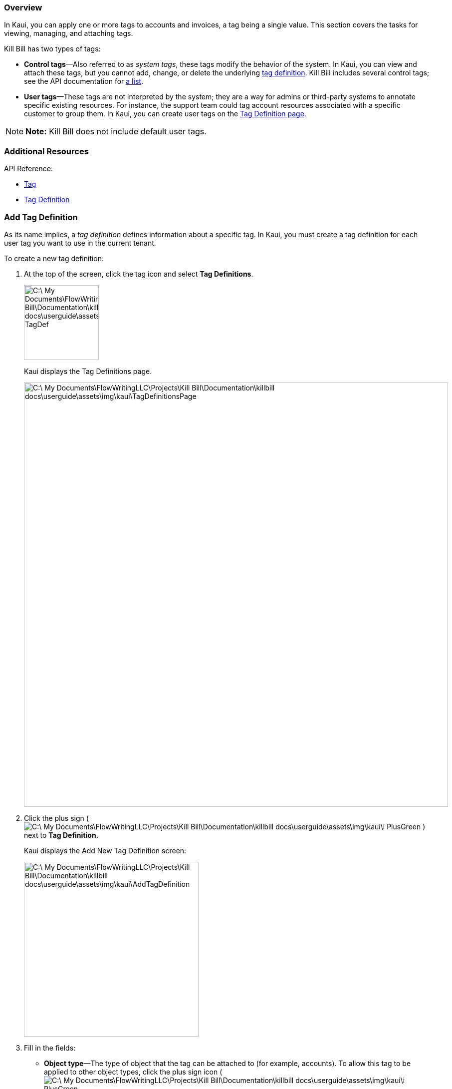 === Overview

In Kaui, you can apply one or more tags to accounts and invoices, a tag being a single value. This section covers the tasks for viewing, managing, and attaching tags.

Kill Bill has two types of tags:

* *Control tags*&#8212;Also referred to as _system tags_, these tags modify the behavior of the system. In Kaui, you can view and attach these tags, but you cannot add, change, or delete the underlying <<Add Tag Definition, tag definition>>. Kill Bill includes several control tags; see the API documentation for https://killbill.github.io/slate/#tag[a list].

* *User tags*&#8212;These tags are not interpreted by the system; they are a way for admins or third-party systems to annotate specific existing resources. For instance, the support team could tag account resources associated with a specific customer to group them. In Kaui, you can create user tags on the <<Add Tag Definition, Tag Definition page>>.

[NOTE]
*Note:* Kill Bill does not include default user tags.

=== Additional Resources

API Reference:

* https://killbill.github.io/slate/#tag[Tag]
* https://killbill.github.io/slate/#tag-definition[Tag Definition]

=== Add Tag Definition

As its name implies, a _tag definition_ defines information about a specific tag. In Kaui, you must create a tag definition for each user tag you want to use in the current tenant.

To create a new tag definition:

. At the top of the screen, click the tag icon and select *Tag Definitions*.
+
image::C:\_My Documents\FlowWritingLLC\Projects\Kill Bill\Documentation\killbill-docs\userguide\assets\img\kaui\TagDropdown-TagDef.png[width=150,align="center"]
+
Kaui displays the Tag Definitions page.
+
image::C:\_My Documents\FlowWritingLLC\Projects\Kill Bill\Documentation\killbill-docs\userguide\assets\img\kaui\TagDefinitionsPage.png[width=850,align="center"]
+
. Click the plus sign ( image:C:\_My Documents\FlowWritingLLC\Projects\Kill Bill\Documentation\killbill-docs\userguide\assets\img\kaui\i_PlusGreen.png[] ) next to *Tag Definition.*
+
Kaui displays the Add New Tag Definition screen:
+
image::C:\_My Documents\FlowWritingLLC\Projects\Kill Bill\Documentation\killbill-docs\userguide\assets\img\kaui\AddTagDefinition.png[width=350,align="center"]
+
. Fill in the fields:

* *Object type*—The type of object that the tag can be attached to (for example, accounts). To allow this tag to be applied to other object types, click the plus sign icon ( image:C:\_My Documents\FlowWritingLLC\Projects\Kill Bill\Documentation\killbill-docs\userguide\assets\img\kaui\i_PlusGreen.png[] ) next to *Object type*.
* *Name*—The name of the tag.
* *Description*—Text that describes how the tag is used. Kaui will show this text on the Tag Definitions page.
+
. Click the *Save* button. Kaui displays the new tag definition on the Tag Definitions page.
+
image::C:\_My Documents\FlowWritingLLC\Projects\Kill Bill\Documentation\killbill-docs\userguide\assets\img\kaui\TagDefinition-AfterCreate.png[width=850,align="center"]

=== Delete a Tag Definition

If necessary, you can delete a tag definition from the current tenant.

If the associated tag has been applied to an object, then ... ???

To delete a tag definition:

. At the top of the screen, click the tag icon and select *Tag Definitions*.
+
image::C:\_My Documents\FlowWritingLLC\Projects\Kill Bill\Documentation\killbill-docs\userguide\assets\img\kaui\TagDropdown-TagDef.png[width=150,align="center"]
+
Kaui displays the Tag Definitions page.
+
image::C:\_My Documents\FlowWritingLLC\Projects\Kill Bill\Documentation\killbill-docs\userguide\assets\img\kaui\TagDefinition-AfterCreate.png[width=850,align="center"]
+
. On the tag definition row, click *Destroy*.

_Do you get a message to confirm here?_

=== Attach or Remove a Tag

In Kaui, you can attach both control tags and user tags to accounts and invoices.

[NOTE]
*Note:* You can use the API to attach tags to more object types, such as payments and subscriptions. For more information, see the "Tags" section of the relevant object type (for example, Payments) in the https://killbill.github.io/slate/[REST API Reference].

To attach (or remove) a tag from an account or invoice:

. Open the account on the Accounts page.
. If necessary, click *Invoices* on the sub-menu and click the link to open the relevant invoice.
. Click the tag icon:
+
image::C:\_My Documents\FlowWritingLLC\Projects\Kill Bill\Documentation\killbill-docs\userguide\assets\img\kaui\Account-ShowTags.png[width=350,align="center"]
image::C:\_My Documents\FlowWritingLLC\Projects\Kill Bill\Documentation\killbill-docs\userguide\assets\img\kaui\Invoice-ShowTags.png[width=250,align="center"]
+
. To _attach_ a tag, select its checkbox. You can select more than one checkbox to attach multiple tags.
+
To _remove_ a tag, click the box to clear the checkbox.
+
. Add text in the *Comment* field (optional). Kill Bill stores the Comment text in the tags audit log (accessible via API).
. Click the *Update* button.

=== View Available Tags

To see a list of all available tags (control and user), select the tag icon at the top of the screen, then select *Tag Definitions*:

image::C:\_My Documents\FlowWritingLLC\Projects\Kill Bill\Documentation\killbill-docs\userguide\assets\img\kaui\TagDropdown-TagDef.png[width=150,align="center"]
image::C:\_My Documents\FlowWritingLLC\Projects\Kill Bill\Documentation\killbill-docs\userguide\assets\img\kaui\TagDefinition-AfterCreate.png[width=850,align="center"]

=== View Object Types That Have Attached Tags

This section explains how to view the object types that have attached tags. You can view all the objects with tags for the current tenant; you can also view the tags for a specific account (or invoice).

To see a list of _all_ the objects in the tenant that have a tag attached, select the tag icon at the top of the screen, then select *Tags*:

image::C:\_My Documents\FlowWritingLLC\Projects\Kill Bill\Documentation\killbill-docs\userguide\assets\img\kaui\TagDropdown-Tags.png[width=150,align="center"]
image::C:\_My Documents\FlowWritingLLC\Projects\Kill Bill\Documentation\killbill-docs\userguide\assets\img\kaui\TagsPage.png[width=850,align="center"]

[TIP]
*Tip:* On the Tags page, you can open the object (account, invoice, etc.) by clicking the link in the Object ID column.

To see any tags assigned to an account (or invoice), open the account and click *Tags* on the sub-menu. The Tags page displays only the tags assigned to that account or its related invoice.
